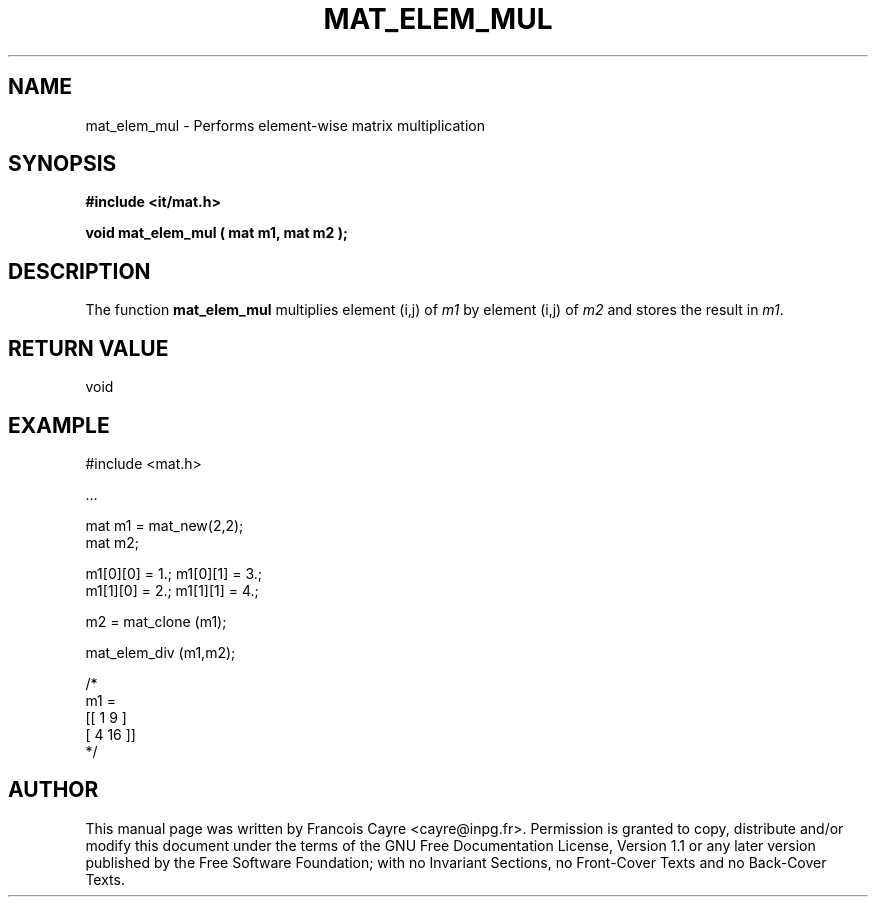 .\" This manpage has been automatically generated by docbook2man 
.\" from a DocBook document.  This tool can be found at:
.\" <http://shell.ipoline.com/~elmert/comp/docbook2X/> 
.\" Please send any bug reports, improvements, comments, patches, 
.\" etc. to Steve Cheng <steve@ggi-project.org>.
.TH "MAT_ELEM_MUL" "3" "01 August 2006" "" ""

.SH NAME
mat_elem_mul \- Performs element-wise matrix multiplication
.SH SYNOPSIS
.sp
\fB#include <it/mat.h>
.sp
void mat_elem_mul ( mat m1, mat m2
);
\fR
.SH "DESCRIPTION"
.PP
The function \fBmat_elem_mul\fR multiplies element (i,j) of \fIm1\fR by element (i,j) of \fIm2\fR and stores the result in \fIm1\fR\&.  
.SH "RETURN VALUE"
.PP
void
.SH "EXAMPLE"

.nf

#include <mat.h>

\&...

mat m1 = mat_new(2,2);
mat m2; 

m1[0][0] = 1.; m1[0][1] = 3.;
m1[1][0] = 2.; m1[1][1] = 4.; 

m2 = mat_clone (m1); 

mat_elem_div (m1,m2); 

/*
m1 = 
[[ 1   9 ]
 [ 4   16 ]]
*/
.fi
.SH "AUTHOR"
.PP
This manual page was written by Francois Cayre <cayre@inpg.fr>\&.
Permission is granted to copy, distribute and/or modify this
document under the terms of the GNU Free
Documentation License, Version 1.1 or any later version
published by the Free Software Foundation; with no Invariant
Sections, no Front-Cover Texts and no Back-Cover Texts.
